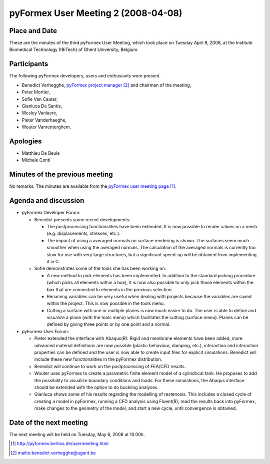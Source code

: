 .. This may look like plain text, but really is -*- rst -*-
  
..
  This file is part of the pyFormex project.
  pyFormex is a tool for generating, manipulating and transforming 3D
  geometrical models by sequences of mathematical operations.
  Home page: http://pyformex.org
  Project page:  https://savannah.nongnu.org/projects/pyformex/
  Copyright (C) Benedict Verhegghe (benedict.verhegghe@ugent.be)
  Distributed under the GNU General Public License version 3 or later.
  
  
  This program is free software: you can redistribute it and/or modify
  it under the terms of the GNU General Public License as published by
  the Free Software Foundation, either version 3 of the License, or
  (at your option) any later version.
  
  This program is distributed in the hope that it will be useful,
  but WITHOUT ANY WARRANTY; without even the implied warranty of
  MERCHANTABILITY or FITNESS FOR A PARTICULAR PURPOSE.  See the
  GNU General Public License for more details.
  
  You should have received a copy of the GNU General Public License
  along with this program.  If not, see http://www.gnu.org/licenses/.
  
  

====================================
pyFormex User Meeting 2 (2008-04-08)
====================================

Place and Date
--------------
These are the minutes of the third pyFormex User Meeting, which took place on Tuesday April 8, 2008, at the Institute Biomedical Technology (IBiTech) of Ghent University, Belgium.

Participants
------------
The following pyFormex developers, users and enthusiants were present.

- Benedict Verhegghe, `pyFormex project manager`_ and chairman of the meeting,
- Peter Mortier,
- Sofie Van Cauter,
- Gianluca De Santis,
- Wesley Vanlaere,
- Pieter Vanderhaeghe,
- Wouter Vanrenterghem.

Apologies
---------
- Matthieu De Beule
- Michele Conti

Minutes of the previous meeting
-------------------------------
No remarks. The minutes are available from the `pyFormex user meeting page`_.

Agenda and discussion
---------------------
* pyFormex Developer Forum:
  
  - Benedict presents some recent developments:

    - The postprocessing functionalities have been extended. It is now possible to render values on a mesh (e.g. displacements, stresses, etc.).
    - The impact of using a averaged normals on surface rendering is shown. The surfaces seem much smoother when using the averaged normals. The calculation of the averaged normals is currently too slow for use with very large structures, but a significant speed-up will be obtained from implementing it in C.

  - Sofie demonstrates some of the tools she has been working on:

    - A new method to pick elements has been implemented. In addition to the standard picking procedure (which picks all elements within a box), it is now also possible to only pick those elements within the box that are connected to elements in the previous selection.

    - Renaming variables can be very useful when dealing with projects because the variables are saved within the project. This is now possible in the tools menu.
    - Cutting a surface with one or multiple planes is now much easier to do. The user is able to define and visualize a plane (with the tools menu) which facilitates the cutting (surface menu). Planes can be defined by giving three points or by one point and a normal.


* pyFormex User Forum:

  - Pieter extended the interface with Abaqus(R). Rigid and membrane elements have been added, more advanced material definitions are now possible (plastic behaviour, damping, etc.), interaction and interaction properties can be defined and the user is now able to create input files for explicit simulations. Benedict will include these new functionalities in the pyFormex distribution.
  - Benedict will continue to work on the postprocessing of FEA/CFD results.
  - Wouter uses pyFormex to create a parametric finite element model of a cylindrical tank. He proposes to add the possibility to visualize boundary conditions and loads. For these simulations, the Abaqus interface should be extended with the option to do buckling analyses.
  - Gianluca shows some of his results regarding the modelling of restenosis. This includes a closed cycle of creating a model in pyFormex, running a CFD analysis using Fluent(R), read the results back into pyFormex, make changes to the geometry of the model, and start a new cycle, until convergence is obtained.


Date of the next meeting
------------------------
The next meeting will be held on Tuesday, May 6, 2008 at 10.00h.


.. Here are the targets referenced in the text

.. _`pyFormex website`: http://pyformex.berlios.de/
.. _`pyFormex home page`: http://pyformex.berlios.de/
.. _`pyFormex user meeting page`: http://pyformex.berlios.de/usermeeting.html
.. _`pyFormex developer site`: http://developer.berlios.de/projects/pyformex/
.. _`pyFormex forums`: http://developer.berlios.de/forum/?group_id=2717
.. _`pyFormex developer forum`: https://developer.berlios.de/forum/forum.php?forum_id=8349
.. _`pyFormex bug tracking`: http://developer.berlios.de/bugs/?group_id=2717
.. _`pyFormex project manager`: mailto:benedict.verhegghe@ugent.be
.. _`UGent digital learning`: https://minerva.ugent.be/main/ssl/login_en.php
.. _`pyFormex news`: http://developer.berlios.de/news/?group_id=2717
.. _`pyformex-announce`: http://developer.berlios.de/mail/?group_id=2717
.. _`IBiTech`: http://www.ibitech.ugent.be/

.. The following directive makes sure the targets are included in footnotes.

.. target-notes::

